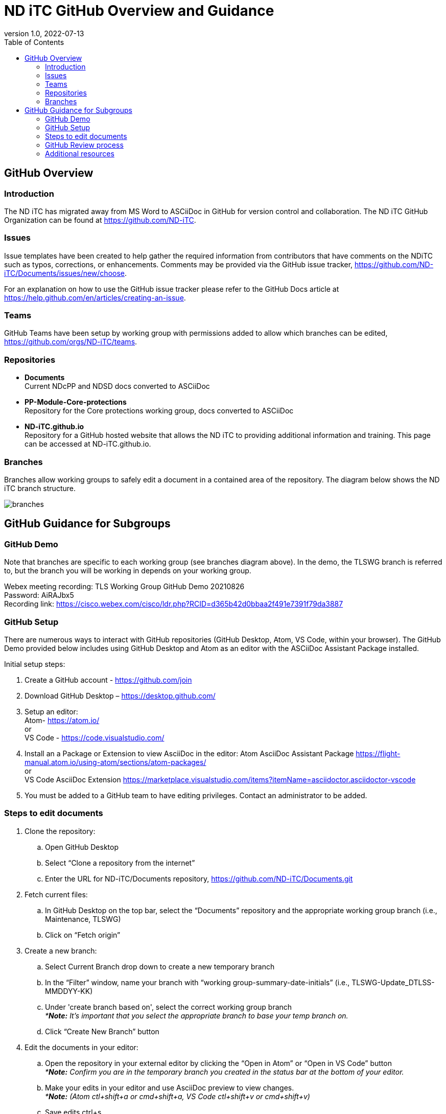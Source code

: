 = ND iTC GitHub Overview and Guidance
:showtitle:
:toc: left
:imagesdir: images
:revnumber: 1.0
:revdate: 2022-07-13

== GitHub Overview
=== Introduction
The ND iTC has migrated away from MS Word to ASCiiDoc in GitHub for version control and collaboration. The ND iTC GitHub Organization can be found at https://github.com/ND-iTC.

=== Issues
Issue templates have been created to help gather the required information from contributors that have comments on the NDiTC such as typos, corrections, or enhancements. Comments may be provided via the GitHub issue tracker, https://github.com/ND-iTC/Documents/issues/new/choose.

For an explanation on how to use the GitHub issue tracker please refer to the GitHub Docs article at https://help.github.com/en/articles/creating-an-issue.

=== Teams
GitHub Teams have been setup by working group with permissions added to allow which branches can be edited, https://github.com/orgs/ND-iTC/teams.

=== Repositories
* *Documents* +
Current NDcPP and NDSD docs converted to ASCiiDoc

* *PP-Module-Core-protections* +
Repository for the Core protections working group, docs converted to ASCiiDoc

* *ND-iTC.github.io* +
Repository for a GitHub hosted website that allows the ND iTC to providing additional information and training. This page can be accessed at ND-iTC.github.io. 

=== Branches
Branches allow working groups to safely edit a document in a contained area of the repository. The diagram below shows the ND iTC branch structure.

image:branches.png[]


== GitHub Guidance for Subgroups

=== GitHub Demo
Note that branches are specific to each working group (see branches diagram above). In the demo, the TLSWG branch is referred to, but the branch you will be working in depends on your working group. +

Webex meeting recording: TLS Working Group GitHub Demo 20210826 +
Password: AiRAJbx5 +
Recording link: https://cisco.webex.com/cisco/ldr.php?RCID=d365b42d0bbaa2f491e7391f79da3887

=== GitHub Setup
There are numerous ways to interact with GitHub repositories (GitHub Desktop, Atom, VS Code, within your browser). The GitHub Demo provided below includes using GitHub Desktop and Atom as an editor with the ASCiiDoc Assistant Package installed.

Initial setup steps:

. Create a GitHub account - https://github.com/join

. Download GitHub Desktop – https://desktop.github.com/

. Setup an editor: +
Atom- https://atom.io/ +
or +
VS Code - https://code.visualstudio.com/

. Install an a Package or Extension to view AsciiDoc in the editor:
 Atom AsciiDoc Assistant Package
https://flight-manual.atom.io/using-atom/sections/atom-packages/ +
or +
VS Code AsciiDoc Extension
https://marketplace.visualstudio.com/items?itemName=asciidoctor.asciidoctor-vscode

. You must be added to a GitHub team to have editing privileges. Contact an administrator to be added.

=== Steps to edit documents

. Clone the repository: +
.. Open GitHub Desktop + 
.. Select “Clone a repository from the internet” +
.. Enter the URL for ND-iTC/Documents repository, https://github.com/ND-iTC/Documents.git

. Fetch current files: +
.. In GitHub Desktop on the top bar, select the “Documents” repository and the appropriate working group branch (i.e., Maintenance, TLSWG) +
.. Click on “Fetch origin”

. Create a new branch: +
.. Select Current Branch drop down to create a new temporary branch +
.. In the “Filter” window, name your branch with “working group-summary-date-initials” (i.e., TLSWG-Update_DTLSS-MMDDYY-KK) +
.. Under 'create branch based on', select the correct working group branch +
_**Note:* It’s important that you select the appropriate branch to base your temp branch on._ +
.. Click “Create New Branch” button

. Edit the documents in your editor: +
.. Open the repository in your external editor by clicking the “Open in Atom” or “Open in VS Code” button +
_**Note:* Confirm you are in the temporary branch you created in the status bar at the bottom of your editor._ +
.. Make your edits in your editor and use AsciiDoc preview to view changes. +
_**Note:* (Atom ctl+shift+a or cmd+shift+a, VS Code ctl+shift+v or cmd+shift+v)_ +
.. Save edits ctrl+s

. Commit and publish changes: +
.. In GitHub Desktop on the left hand side, commit your changes with a title that briefly summerizes the changes and a detailed summary of your changes in the description. +
.. Click the “Commit to…” button +
.. Then Click the “Publish branch” button

. Open a pull request (PR): +
.. In GitHub Desktop , click on the “Open Pull Request” button +
.. This will take you to GitHub in your browser where you will need to confirm the base branch and compare branch. +
_*Note: It’s important that you are requesting to merge your temp branch to the appropriate working group branch in your PR._ +
.. The commit title and description from the previous step should auto populate in the PR +
.. Click on the “Create Pull Request” button to finish opening your PR

=== GitHub Review process
All PRs will require reviews with an approval before they can be merged into a working group branch. The following GitHub article describes the review process:
https://docs.github.com/en/pull-requests/collaborating-with-pull-requests/reviewing-changes-in-pull-requests/reviewing-proposed-changes-in-a-pull-request.

=== Additional resources
* AsciiDoc Syntax Quick Reference - https://docs.asciidoctor.org/asciidoc/latest/syntax-quick-reference/

* GitHub Desktop Documentation - https://docs.github.com/en/desktop/installing-and-configuring-github-desktop/overview/getting-started-with-github-desktop

* Installing Atom documentation, https://flight-manual.atom.io/getting-started/sections/installing-atom/

* VS Code setup overview, https://code.visualstudio.com/docs/setup/setup-overview